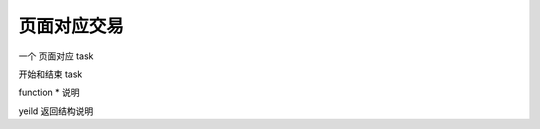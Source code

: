 .. _1_page:

页面对应交易
========================================

一个 页面对应 task 

开始和结束 task

function * 说明

yeild 返回结构说明

